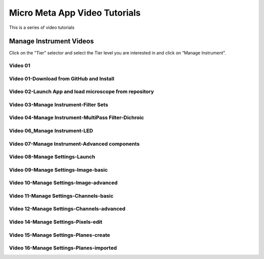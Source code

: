 ******************************
Micro Meta App Video Tutorials
******************************
This is a series of video tutorials 

Manage Instrument Videos
========================
Click on the "Tier" selector and select the Tier level you are interested in and click on “Manage Instrument”.

Video 01
--------


Video 01-Download from GitHub and Install
-----------------------------------------

Video 02-Launch App and load microscope from repository
-------------------------------------------------------

Video 03-Manage Instrument-Filter Sets
--------------------------------------

Video 04-Manage Instrument-MultiPass Filter-Dichroic
----------------------------------------------------

Video 06_Manage Instrument-LED
------------------------------

Video 07-Manage Instrument-Advanced components
----------------------------------------------

Video 08-Manage Settings-Launch
-------------------------------

Video 09-Manage Settings-Image-basic
------------------------------------

Video 10-Manage Settings-Image-advanced
---------------------------------------

Video 11-Manage Settings-Channels-basic
---------------------------------------

Video 12-Manage Settings-Channels-advanced
------------------------------------------

Video 14-Manage Settings-Pixels-edit
------------------------------------

Video 15-Manage Settings-Planes-create
--------------------------------------

Video 16-Manage Settings-Planes-imported
----------------------------------------
